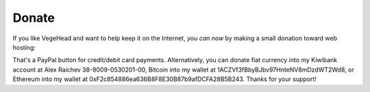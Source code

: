 Donate
=======
If you like VegeHead and want to help keep it on the Internet, *you can now* by making a small donation toward web hosting:

.. raw:: html

    <form action="https://www.paypal.com/donate" method="post" target="_top">
      <input type="hidden" name="hosted_button_id" value="BMR5EKT25XFNN" />
      <input title="VegeHead's tip jar" alt="Drop a tip into VegeHead's jar via PayPal" name="submit"
      src="_static/donate.svg"
      type="image" width="100" />
    </form>

That's a PayPal button for credit/debit card payments.
Alternatively, you can donate fiat currency into my Kiwibank account at Alex Raichev 38-9009-0530201-00, Bitcoin into my wallet at 1ACZVf3fBbyBJbv97HnteNV8mDzdWT2Wd8, or Ethereum into my wallet at 0xF2c854886ea636B8F8E30B87b9afDCFA28B5B243.
Thanks for your support!
